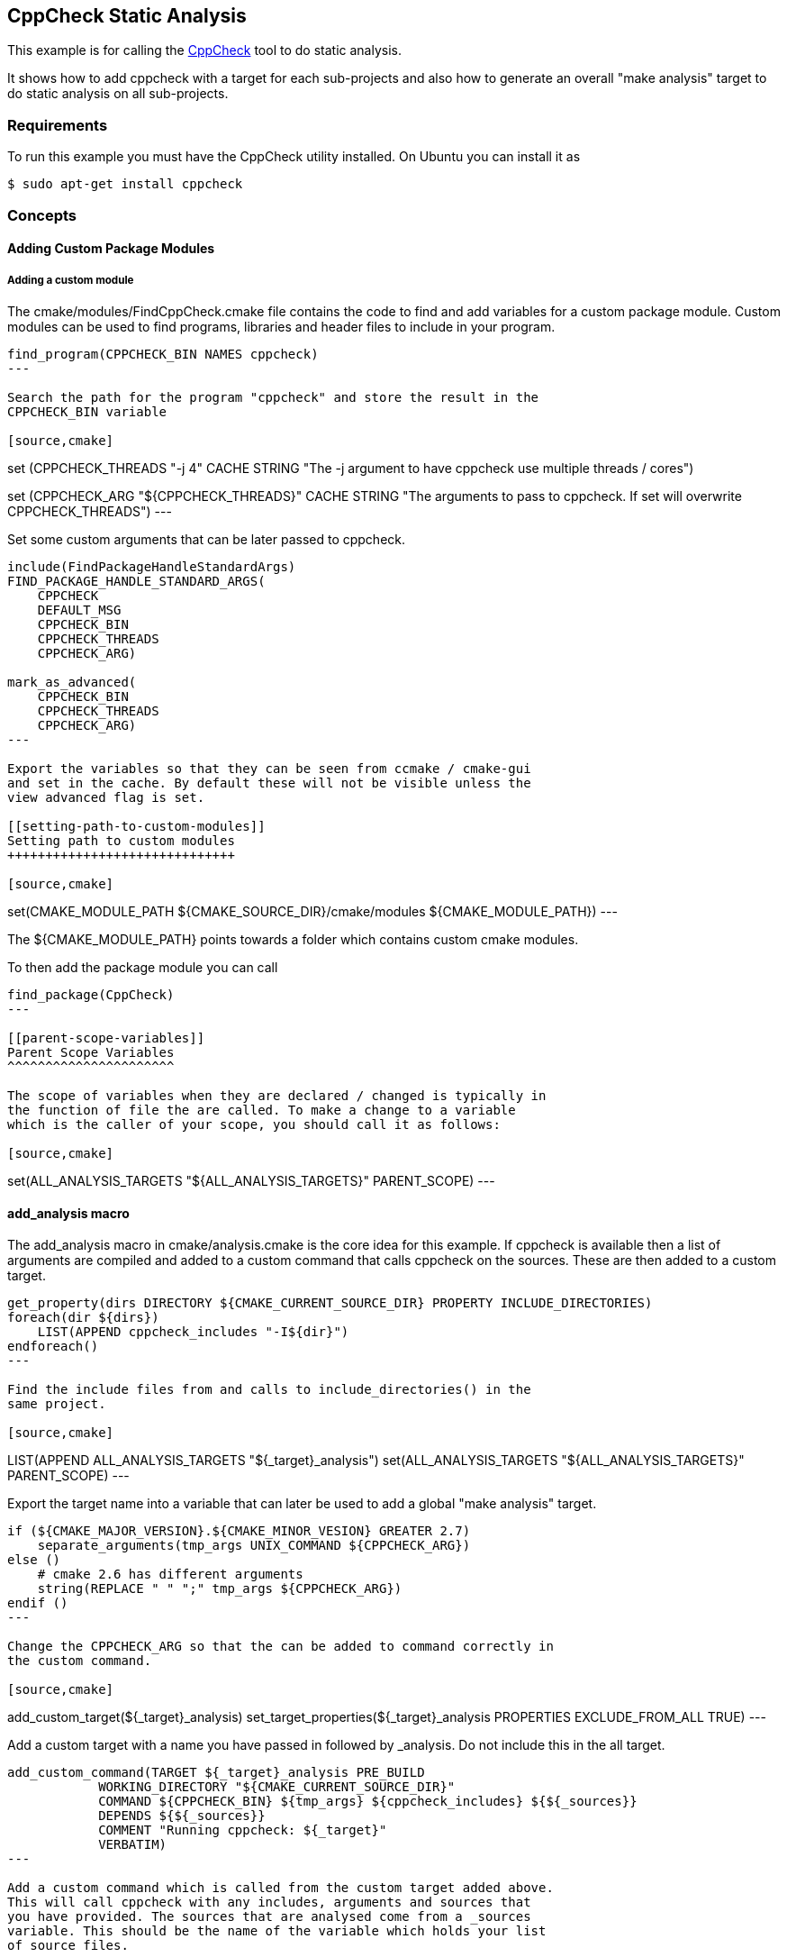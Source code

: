 [[cppcheck-static-analysis]]
CppCheck Static Analysis
------------------------

This example is for calling the
http://cppcheck.sourceforge.net/[CppCheck] tool to do static analysis.

It shows how to add cppcheck with a target for each sub-projects and
also how to generate an overall "make analysis" target to do static
analysis on all sub-projects.

[[requirements]]
Requirements
~~~~~~~~~~~~

To run this example you must have the CppCheck utility installed. On
Ubuntu you can install it as

[source,cmake]
----
$ sudo apt-get install cppcheck
----

[[concepts]]
Concepts
~~~~~~~~

[[adding-custom-package-modules]]
Adding Custom Package Modules
^^^^^^^^^^^^^^^^^^^^^^^^^^^^^

[[adding-a-custom-module]]
Adding a custom module
++++++++++++++++++++++

The cmake/modules/FindCppCheck.cmake file contains the code to find and
add variables for a custom package module. Custom modules can be used to
find programs, libraries and header files to include in your program.

[source,cmake]
----
find_program(CPPCHECK_BIN NAMES cppcheck)
---

Search the path for the program "cppcheck" and store the result in the
CPPCHECK_BIN variable

[source,cmake]
----
set (CPPCHECK_THREADS "-j 4" CACHE STRING "The -j argument to have cppcheck use multiple threads / cores")

set (CPPCHECK_ARG "${CPPCHECK_THREADS}" CACHE STRING "The arguments to pass to cppcheck. If set will overwrite CPPCHECK_THREADS")
---

Set some custom arguments that can be later passed to cppcheck.

[source,cmake]
----
include(FindPackageHandleStandardArgs)
FIND_PACKAGE_HANDLE_STANDARD_ARGS(
    CPPCHECK 
    DEFAULT_MSG 
    CPPCHECK_BIN
    CPPCHECK_THREADS
    CPPCHECK_ARG)

mark_as_advanced(
    CPPCHECK_BIN  
    CPPCHECK_THREADS
    CPPCHECK_ARG)
---

Export the variables so that they can be seen from ccmake / cmake-gui
and set in the cache. By default these will not be visible unless the
view advanced flag is set.

[[setting-path-to-custom-modules]]
Setting path to custom modules
++++++++++++++++++++++++++++++

[source,cmake]
----
set(CMAKE_MODULE_PATH ${CMAKE_SOURCE_DIR}/cmake/modules
                      ${CMAKE_MODULE_PATH})
---

The $\{CMAKE_MODULE_PATH} points towards a folder which contains custom
cmake modules.

To then add the package module you can call

[source,cmake]
----
find_package(CppCheck)
---

[[parent-scope-variables]]
Parent Scope Variables
^^^^^^^^^^^^^^^^^^^^^^

The scope of variables when they are declared / changed is typically in
the function of file the are called. To make a change to a variable
which is the caller of your scope, you should call it as follows:

[source,cmake]
----
set(ALL_ANALYSIS_TARGETS "${ALL_ANALYSIS_TARGETS}" PARENT_SCOPE)
---

[[add_analysis-macro]]
add_analysis macro
^^^^^^^^^^^^^^^^^^

The add_analysis macro in cmake/analysis.cmake is the core idea for this
example. If cppcheck is available then a list of arguments are compiled
and added to a custom command that calls cppcheck on the sources. These
are then added to a custom target.

[source,cmake]
----
get_property(dirs DIRECTORY ${CMAKE_CURRENT_SOURCE_DIR} PROPERTY INCLUDE_DIRECTORIES)
foreach(dir ${dirs})
    LIST(APPEND cppcheck_includes "-I${dir}")
endforeach()
---

Find the include files from and calls to include_directories() in the
same project.

[source,cmake]
----
LIST(APPEND ALL_ANALYSIS_TARGETS "${_target}_analysis")
set(ALL_ANALYSIS_TARGETS "${ALL_ANALYSIS_TARGETS}" PARENT_SCOPE)
---

Export the target name into a variable that can later be used to add a
global "make analysis" target.

[source,cmake]
----
if (${CMAKE_MAJOR_VERSION}.${CMAKE_MINOR_VESION} GREATER 2.7)
    separate_arguments(tmp_args UNIX_COMMAND ${CPPCHECK_ARG})
else ()
    # cmake 2.6 has different arguments 
    string(REPLACE " " ";" tmp_args ${CPPCHECK_ARG})         
endif ()
---

Change the CPPCHECK_ARG so that the can be added to command correctly in
the custom command.

[source,cmake]
----
add_custom_target(${_target}_analysis)
set_target_properties(${_target}_analysis PROPERTIES EXCLUDE_FROM_ALL TRUE)
---

Add a custom target with a name you have passed in followed by
_analysis. Do not include this in the all target.

[source,cmake]
----
add_custom_command(TARGET ${_target}_analysis PRE_BUILD
            WORKING_DIRECTORY "${CMAKE_CURRENT_SOURCE_DIR}"
            COMMAND ${CPPCHECK_BIN} ${tmp_args} ${cppcheck_includes} ${${_sources}}
            DEPENDS ${${_sources}}
            COMMENT "Running cppcheck: ${_target}"
            VERBATIM)
---

Add a custom command which is called from the custom target added above.
This will call cppcheck with any includes, arguments and sources that
you have provided. The sources that are analysed come from a _sources
variable. This should be the name of the variable which holds your list
of source files.

To call the add_analysis marco add the following to your projects
CMakeLists.txt file:

[source,cmake]
----
include(${CMAKE_SOURCE_DIR}/cmake/analysis.cmake)
add_analysis(${PROJECT_NAME} SOURCES)
---

[[creating-a-target-to-call-other-targets]]
Creating a target to call other targets
^^^^^^^^^^^^^^^^^^^^^^^^^^^^^^^^^^^^^^^

In the root CMakeLists.txt a custom target is created, which will call
all other analysis targets. This allows you to call "make analysis" and
scan all sub projects.

To achieve this 2 things should be added to the root CMakeLists.txt

First add an empty variable ALL_ANALYSIS_TARGETS before calling your
add_subdirectories() function.

[source,cmake]
----
set (ALL_ANALYSIS_TARGETS)
---

Second add the following after your add_subdirectories() call.

[source,cmake]
----
if( CPPCHECK_FOUND )
    add_custom_target(analysis)
    ADD_DEPENDENCIES(analysis ${ALL_ANALYSIS_TARGETS})
    set_target_properties(analysis PROPERTIES EXCLUDE_FROM_ALL TRUE)
    message("analysis analysis targets are ${ALL_ANALYSIS_TARGETS}")
endif()
---

This adds the "make analysis" target which calls all the sub-targets.

[[building-the-example]]
Building the example
~~~~~~~~~~~~~~~~~~~~

[source,bash]
----
$ mkdir build

$ cd build/

$ cmake ..
-- The C compiler identification is GNU 4.8.4
-- The CXX compiler identification is GNU 4.8.4
-- Check for working C compiler: /usr/bin/cc
-- Check for working C compiler: /usr/bin/cc -- works
-- Detecting C compiler ABI info
-- Detecting C compiler ABI info - done
-- Check for working CXX compiler: /usr/bin/c++
-- Check for working CXX compiler: /usr/bin/c++ -- works
-- Detecting CXX compiler ABI info
-- Detecting CXX compiler ABI info - done
-- Found CPPCHECK: /usr/bin/cppcheck  
adding cppcheck analysys target for subproject1
adding cppcheck analysys target for subproject2
analysis analysis targets are subproject1_analysis;subproject2_analysis
-- Configuring done
-- Generating done
-- Build files have been written to: /home/matrim/workspace/cmake-examples/04-static-analysis/cppcheck/build

$ make analysis 
Scanning dependencies of target subproject1_analysis
Running cppcheck: subproject1
Checking main1.cpp...
Built target subproject1_analysis
Scanning dependencies of target subproject2_analysis
Running cppcheck: subproject2
Checking main2.cpp...
[main2.cpp:7]: (error) Array 'tmp[10]' accessed at index 11, which is out of bounds.
Built target subproject2_analysis
Scanning dependencies of target analysis
Built target analysis
---

The above calls cppcheck in both subproject folders as

[source,bash]
----
...
cd /path/to/subproject1 && /usr/bin/cppcheck -j 4 main1.cpp
...
cd /path/to/subproject2 && /usr/bin/cppcheck -j 4 main2.cpp
...
---

The main1.cpp has no errors so will complete correctly, however the
main2.cpp includes an out-of-bounds error which shows the error.

------------------------------------------------------------------------------------
[main2.cpp:7]: (error) Array 'tmp[10]' accessed at index 11, which is out of bounds.
------------------------------------------------------------------------------------

By default cppcheck only prints warnings and exits with a successful
exit code. If the $\{CPPCHECK_ARG} variable is set with
"--error-exitcode=1", the make analysis will finish early as follows.

[source,bash]
----
$ make analysis
Running cppcheck: subproject2
Checking main2.cpp...
[main2.cpp:7]: (error) Array 'tmp[10]' accessed at index 11, which is out of bounds.
make[3]: *** [subproject2_analysis] Error 1
make[2]: *** [subproject2/CMakeFiles/subproject2_analysis.dir/all] Error 2
make[1]: *** [CMakeFiles/analysis.dir/rule] Error 2
make: *** [analysis] Error 2
---

[[extra-notes]]
Extra Notes
~~~~~~~~~~~

If you have a multiple folders levels, where one folder just points to
sub folders, such as below:

------------------------------
├── root
│   ├── CMakeLists.txt
│   ├── src
│   │   ├── CMakeLists.txt
│   │   ├── project
│   │   │   ├── CMakeLists.txt
│   │   │   ├── main.cpp
│   │   ├── project
│   │   │   ├── CMakeLists.txt
│   │   │   ├── main.cpp
------------------------------

You must add the following to the src/CMakeLists.txt file to correctly
generate the "make analysis" target

[source,cmake]
----
set(analysis_TARGETS "${analysis_TARGETS}" PARENT_SCOPE)
---
